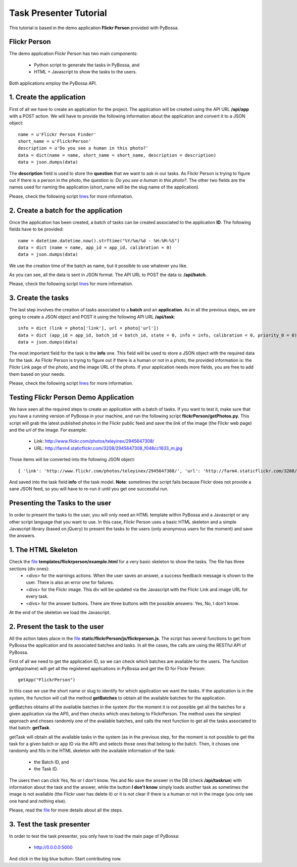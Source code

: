 =======================
Task Presenter Tutorial
=======================

This tutorial is based in the demo application **Flickr Person** provided with PyBossa.

Flickr Person
=============

The demo application Flickr Person has two main components:

  * Python script to generate the tasks in PyBossa, and
  * HTML + Javascript to show the tasks to the users.

Both applications employ the PyBossa API.

1. Create the application
=======================================

First of all we have to create an application for the project. The application will be created using the API URL **/api/app** with a POST action. We will have to provide the following information about the application and convert it to a JSON object::

  name = u'Flickr Person Finder'
  short_name = u'FlickrPerson'
  description = u'Do you see a human in this photo?'
  data = dict(name = name, short_name = short_name, description = description)
  data = json.dumps(data)

The **description** field is used to store the **question** that we want to ask in our tasks. As Flickr Person is trying to figure out if there is a person in the photo, the question is: *Do you see a human in this photo?*. The other two fields are the names used for naming the application (short_name will be the slug name of the application).

Please, check the following script `lines <https://github.com/citizen-cyberscience-centre/pybossa/blob/master/flickrPerson/getPhotos.py#L25>`_ for more information.



2. Create a batch for the application
=====================================

Once the application has been created, a batch of tasks can be created associated to the application **ID**. The following fields have to be provided::

  name = datetime.datetime.now().strftime("%Y/%m/%d - %H:%M:%S")                                                                                                   
  data = dict (name = name, app_id = app_id, calibration = 0)
  data = json.dumps(data)

We use the creation time of the batch as name, but it possible to use whatever you like. 

As you can see, all the data is sent in JSON format. The API URL to POST the data is: **/api/batch**.

Please, check the following script `lines <https://github.com/citizen-cyberscience-centre/pybossa/blob/master/flickrPerson/getPhotos.py#L63>`_ for more information.

3. Create the tasks
===================

The last step involves the creation of tasks associated to a **batch** and an **application**. As in all the previous steps, we are going to create a JSON object and POST it using the following API URL **/api/task**::

  info = dict (link = photo['link'], url = photo['url'])
  data = dict (app_id = app_id, batch_id = batch_id, state = 0, info = info, calibration = 0, priority_0 = 0)
  data = json.dumps(data)

The most important field for the task is the **info** one. This field will be used to store a JSON object with the required data for the task. As Flickr Person is trying to figure out if there is a human or not in a photo, the provided information is: the Flickr Link page of the photo, and the image URL of the photo. If your application needs more fields, you are free to add them based on your needs.

Please, check the following script `lines <https://github.com/citizen-cyberscience-centre/pybossa/blob/master/flickrPerson/getPhotos.py#L83>`_ for more information.

Testing Flickr Person Demo Application
======================================

We have seen all the required steps to create an application with a batch of tasks. If you want to test it, make sure that you have a running version of PyBossa in your machine, and run the following script  **flickrPerson/getPhotos.py**. This script will grab the latest published photos in the Flickr public feed and save the *link* of the image (the Flickr web page) and the *url* of the image. For example:

  * Link: http://www.flickr.com/photos/teleyinex/2945647308/
  * URL: http://farm4.staticflickr.com/3208/2945647308_f048cc1633_m.jpg

Those items will be converted into the following JSON object::

  { 'link': 'http://www.flickr.com/photos/teleyinex/2945647308/', 'url': 'http://farm4.staticflickr.com/3208/2945647308_f048cc1633_m.jpg' }

And saved into the task field **info** of the task model. **Note**: sometimes the script fails because Flickr does not provide a sane JSON feed, so you will have to re-run it until you get one successful run.

Presenting the Tasks to the user
================================

In order to present the tasks to the user, you will only need an HTML template within PyBossa and a Javascript or any other script language that you want to use. In this case, Flickr Person uses a basic HTML skeleton and a simple Javascript library (based on jQuery) to present the tasks to the users (only anonymous users for the moment) and save the answers.

1. The HTML Skeleton
====================

Check the file_ **templates/flickrperson/example.html** for a very basic skeleton to show the tasks. The file has three sections (div ones):
  * <divs> for the warnings actions. When the user saves an answer, a success feedback message is shown to the user. There is also an error one for failures.
  * <divs> for the Flickr image. This div will be updated via the Javascript with the Flickr Link and image URL for every task.
  * <divs> for the answer buttons. There are three buttons with the possible answers: Yes, No, I don't know.

At the end of the skeleton we load the Javascript.

.. _file: https://github.com/citizen-cyberscience-centre/pybossa/blob/master/pybossa/templates/flickrperson/example.html

2. Present the task to the user
===============================

All the action takes place in the file_ **static/flickrPerson/js/flickrperson.js**. The script has several functions to get from PyBossa the application and its associated batches and tasks. In all the cases, the calls are using the RESTful API of PyBossa.

First of all we need to get the application ID, so we can check which batches are available for the users. The function getApp(name) will get all the registered applications in PyBossa and get the ID for Flickr Person::

  getApp("FlickrPerson")

In this case we use the short name or slug to identify for which application we want the tasks. If the application is in the system, the function will call the method **getBatches** to obtain all the available batches for the application.

getBatches obtains all the available batches in the system (for the moment it is not possible get all the batches for a given application via the API), and then checks which ones belong to FlickrPerson. The method uses the simplest approach and choses randomly one of the available batches, and calls the next function to get all the tasks associated to that batch: **getTask**.

getTask will obtain all the available tasks in the system (as in the previous step, for the moment is not possible to get the task for a given batch or app ID via the API) and selects those ones that belong to the batch. Then, it choses one randomly and fills in the HTML skeleton with the available information of the task:

  * the Batch ID, and 
  * the Task ID.

The users then can click Yes, No or I don't know. Yes and No save the answer in the DB (check **/api/taskrun**) with information about the task and the answer, while the button **I don't know** simply loads another task as sometimes the image is not available (the Flickr user has delete it) or it is not clear if there is a human or not in the image (you only see one hand and nothing else). 

Please, read the `file <https://github.com/citizen-cyberscience-centre/pybossa/blob/master/pybossa/templates/flickrperson/example.html>`_ for more details about all the steps.



3. Test the task presenter
==========================

In order to test the task presenter, you only have to load the main page of PyBossa:

 * http://0.0.0.0:5000

And click in the big blue button: Start contributing now.
